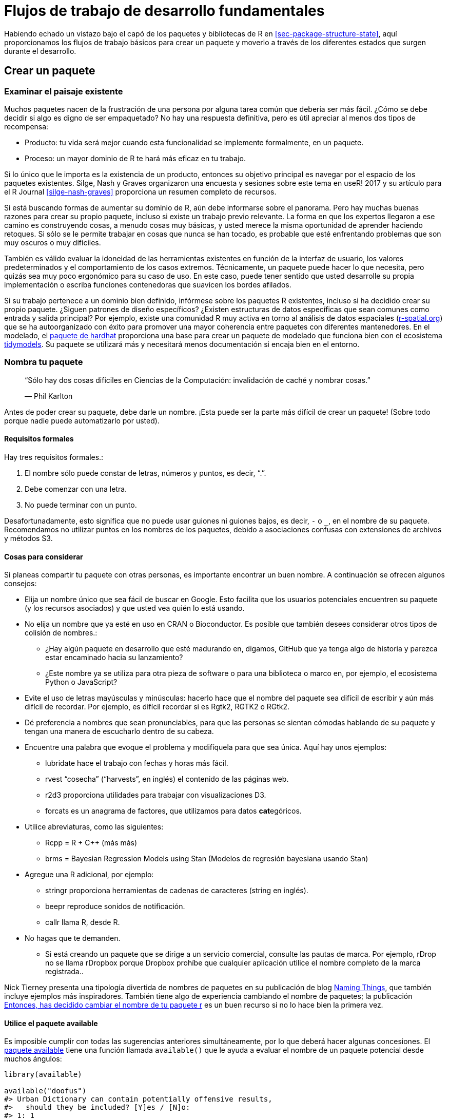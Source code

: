 [[sec-workflow101]]
= Flujos de trabajo de desarrollo fundamentales
:description: Aprenda a crear un paquete, la unidad fundamental de contenido compartible, reutilizable, y código R reproducible.
:lang: es

Habiendo echado un vistazo bajo el capó de los paquetes y bibliotecas de R en <<sec-package-structure-state>>, aquí proporcionamos los flujos de trabajo básicos para crear un paquete y moverlo a través de los diferentes estados que surgen durante el desarrollo.

[[sec-workflow101-create-package]]
== Crear un paquete

=== Examinar el paisaje existente

Muchos paquetes nacen de la frustración de una persona por alguna tarea común que debería ser más fácil. ¿Cómo se debe decidir si algo es digno de ser empaquetado? No hay una respuesta definitiva, pero es útil apreciar al menos dos tipos de recompensa:

* Producto: tu vida será mejor cuando esta funcionalidad se implemente formalmente, en un paquete.
* Proceso: un mayor dominio de R te hará más eficaz en tu trabajo.

Si lo único que le importa es la existencia de un producto, entonces su objetivo principal es navegar por el espacio de los paquetes existentes. Silge, Nash y Graves organizaron una encuesta y sesiones sobre este tema en useR! 2017 y su artículo para el R Journal <<silge-nash-graves>> proporciona un resumen completo de recursos.

Si está buscando formas de aumentar su dominio de R, aún debe informarse sobre el panorama. Pero hay muchas buenas razones para crear su propio paquete, incluso si existe un trabajo previo relevante. La forma en que los expertos llegaron a ese camino es construyendo cosas, a menudo cosas muy básicas, y usted merece la misma oportunidad de aprender haciendo retoques. Si sólo se le permite trabajar en cosas que nunca se han tocado, es probable que esté enfrentando problemas que son muy oscuros o muy difíciles.

También es válido evaluar la idoneidad de las herramientas existentes en función de la interfaz de usuario, los valores predeterminados y el comportamiento de los casos extremos. Técnicamente, un paquete puede hacer lo que necesita, pero quizás sea muy poco ergonómico para su caso de uso. En este caso, puede tener sentido que usted desarrolle su propia implementación o escriba funciones contenedoras que suavicen los bordes afilados.

Si su trabajo pertenece a un dominio bien definido, infórmese sobre los paquetes R existentes, incluso si ha decidido crear su propio paquete. ¿Siguen patrones de diseño específicos? ¿Existen estructuras de datos específicas que sean comunes como entrada y salida principal? Por ejemplo, existe una comunidad R muy activa en torno al análisis de datos espaciales (https://www.r-spatial.org[r-spatial.org]) que se ha autoorganizado con éxito para promover una mayor coherencia entre paquetes con diferentes mantenedores. En el modelado, el https://hardhat.tidymodels.org[paquete de hardhat] proporciona una base para crear un paquete de modelado que funciona bien con el ecosistema https://www.tidymodels.org[tidymodels]. Su paquete se utilizará más y necesitará menos documentación si encaja bien en el entorno.

=== Nombra tu paquete

____
"`Sólo hay dos cosas difíciles en Ciencias de la Computación: invalidación de caché y nombrar cosas.`"

— Phil Karlton
____

Antes de poder crear su paquete, debe darle un nombre. ¡Esta puede ser la parte más difícil de crear un paquete! (Sobre todo porque nadie puede automatizarlo por usted).

==== Requisitos formales

Hay tres requisitos formales.:

[arabic]
. El nombre sólo puede constar de letras, números y puntos, es decir, "`.`".
. Debe comenzar con una letra.
. No puede terminar con un punto.

Desafortunadamente, esto significa que no puede usar guiones ni guiones bajos, es decir, `-` o `++_++`, en el nombre de su paquete. Recomendamos no utilizar puntos en los nombres de los paquetes, debido a asociaciones confusas con extensiones de archivos y métodos S3.

==== Cosas para considerar

Si planeas compartir tu paquete con otras personas, es importante encontrar un buen nombre. A continuación se ofrecen algunos consejos:

* Elija un nombre único que sea fácil de buscar en Google. Esto facilita que los usuarios potenciales encuentren su paquete (y los recursos asociados) y que usted vea quién lo está usando.
* No elija un nombre que ya esté en uso en CRAN o Bioconductor. Es posible que también desees considerar otros tipos de colisión de nombres.:
** ¿Hay algún paquete en desarrollo que esté madurando en, digamos, GitHub que ya tenga algo de historia y parezca estar encaminado hacia su lanzamiento?
** ¿Este nombre ya se utiliza para otra pieza de software o para una biblioteca o marco en, por ejemplo, el ecosistema Python o JavaScript?
* Evite el uso de letras mayúsculas y minúsculas: hacerlo hace que el nombre del paquete sea difícil de escribir y aún más difícil de recordar. Por ejemplo, es difícil recordar si es Rgtk2, RGTK2 o RGtk2.
* Dé preferencia a nombres que sean pronunciables, para que las personas se sientan cómodas hablando de su paquete y tengan una manera de escucharlo dentro de su cabeza.
* Encuentre una palabra que evoque el problema y modifíquela para que sea única. Aquí hay unos ejemplos:
** lubridate hace el trabajo con fechas y horas más fácil.
** rvest "`cosecha`" ("`harvests`", en inglés) el contenido de las páginas web.
** r2d3 proporciona utilidades para trabajar con visualizaciones D3.
** forcats es un anagrama de factores, que utilizamos para datos **cat**egóricos.
* Utilice abreviaturas, como las siguientes:
** Rcpp = R {plus} C{plus}{plus} (más más)
** brms = Bayesian Regression Models using Stan (Modelos de regresión bayesiana usando Stan)
* Agregue una R adicional, por ejemplo:
** stringr proporciona herramientas de cadenas de caracteres (string en inglés).
** beepr reproduce sonidos de notificación.
** callr llama R, desde R.
* No hagas que te demanden.
** Si está creando un paquete que se dirige a un servicio comercial, consulte las pautas de marca. Por ejemplo, rDrop no se llama rDropbox porque Dropbox prohíbe que cualquier aplicación utilice el nombre completo de la marca registrada..

Nick Tierney presenta una tipología divertida de nombres de paquetes en su publicación de blog https://www.njtierney.com/post/2018/06/20/naming-things/[Naming Things], que también incluye ejemplos más inspiradores. También tiene algo de experiencia cambiando el nombre de paquetes; la publicación https://www.njtierney.com/post/2017/10/27/change-pkg-name/[Entonces&#44; has decidido cambiar el nombre de tu paquete r] es un buen recurso si no lo hace bien la primera vez.

==== Utilice el paquete available

Es imposible cumplir con todas las sugerencias anteriores simultáneamente, por lo que deberá hacer algunas concesiones. El https://cran.r-project.org/package=available[paquete available] tiene una función llamada `available()` que le ayuda a evaluar el nombre de un paquete potencial desde muchos ángulos:

[source,r,cell-code]
----
library(available)

available("doofus")
#> Urban Dictionary can contain potentially offensive results,
#>   should they be included? [Y]es / [N]o:
#> 1: 1
#> ── doofus ──────────────────────────────────────────────────────────────────
#> Name valid: ✔
#> Available on CRAN: ✔ 
#> Available on Bioconductor: ✔
#> Available on GitHub:  ✔ 
#> Abbreviations: http://www.abbreviations.com/doofus
#> Wikipedia: https://en.wikipedia.org/wiki/doofus
#> Wiktionary: https://en.wiktionary.org/wiki/doofus
#> Sentiment:???
----

`available::available()` hace lo siguiente:

* Comprobaciones de validez.
* Verifica la disponibilidad en CRAN, Bioconductor y más.
* Busca en varios sitios web para ayudarle a descubrir significados no deseados. En una sesión interactiva, las URL que ve arriba se abren en las pestañas del navegador.
* Intenta informar si el nombre tiene un sentimiento positivo o negativo..

`pak::pkg++_++name++_++check()` es una función alternativa con un propósito similar. Dado que el paquete pak se encuentra en desarrollo más activo que el available, puede surgir como la mejor opción en el futuro.

[[sec-creating]]
=== Creación de paquetes

Una vez que haya creado un nombre, hay dos formas de crear el paquete..

* Llamar `usethis::create++_++package()`.
* En RStudio, haz _File ++>++ New Project ++>++ New Directory ++>++ R Package_. Esto en última instancia llama `usethis::create++_++package()`, así que realmente solo hay una manera.

Esto produce el paquete _funcional_ más pequeño posible, con tres componentes:

[arabic]
. Un directorio `R/`, sobre el cual aprenderá en <<sec-r>>.
. Un archivo básico `DESCRIPTION`, sobre el cual aprenderá en <<sec-description>>.
. Un archivo `NAMESPACE` básico, sobre el que aprenderá en <<sec-dependencies-NAMESPACE-file>>.

También puede incluir un archivo de proyecto de RStudio, `pkgname.Rproj`, que hace que su paquete sea fácil de usar con RStudio, como se describe a continuación. Los archivos básicos `.Rbuildignore` y `.gitignore` también quedan atrás.

[WARNING]
====
No utilice `package.skeleton()` para crear un paquete. Debido a que esta función viene con R, es posible que tenga la tentación de usarla, pero crea un paquete que inmediatamente arroja errores con `R CMD build`. Anticipa un proceso de desarrollo diferente al que usamos aquí, por lo que reparar este estado inicial roto simplemente hace que el trabajo sea innecesario para las personas que usan devtools (y, especialmente, roxygen2). Use `create++_++package()`.
====

=== ¿Dónde deberías crear el paquete, `create++_++package()`?

El argumento principal y único requerido para `create++_++package()` es la `ruta`, `path` donde vivirá su nuevo paquete:

[source,r,cell-code]
----
create_package("ruta/al/paquete/nombrepqt")
----

Recuerde que aquí es donde reside su paquete en su forma *fuente* (<<sec-source-package>>), no en su forma *instalada* (<<sec-installed-package>>). Los paquetes instalados se encuentran en una *biblioteca* y analizamos las configuraciones convencionales para bibliotecas en <<sec-library>>.

¿Dónde debería guardar los paquetes fuente? El principio fundamental es que esta ubicación debe ser distinta de donde se encuentran los paquetes instalados. En ausencia de consideraciones externas, un usuario típico debería designar un directorio dentro de su directorio de inicio para los paquetes R (fuente). Discutimos esto con colegas y la fuente de muchos paquetes de tidyverse se encuentra dentro de directorios como `~/rrr/`, `~/documents/tidyverse/`, `~/r/packages/` o `~/pkg/`. Algunos de nosotros usamos un directorio para esto, otros dividen los paquetes fuente entre unos pocos directorios según su función de desarrollo (colaborador o no), organización de GitHub (tidyverse o r-lib), etapa de desarrollo (activa o no), etc.

Lo anterior probablemente refleja que somos principalmente constructores de herramientas. Un investigador académico podría organizar sus archivos en torno a publicaciones individuales, mientras que un científico de datos podría organizarlos en torno a productos e informes de datos. No existe ninguna razón técnica o tradicional particular para un enfoque específico. Siempre que mantenga una distinción clara entre los paquetes fuente e instalados, simplemente elija una estrategia que funcione dentro de su sistema general para la organización de archivos y úsela de manera consistente.

[[sec-workflow101-rstudio-projects]]
== Proyectos de RStudio

devtools trabaja mano a mano con RStudio, que creemos que es el mejor entorno de desarrollo para la mayoría de los usuarios de R. Para ser claros, puedes usar devtools sin usar RStudio y puedes desarrollar paquetes en RStudio sin usar devtools. Pero existe una relación especial bidireccional que hace que sea muy gratificante utilizar devtools y RStudio juntos.

[TIP]
.RStudio
====
Un *Proyecto* de RStudio, con una "`P`" mayúscula, es un directorio normal en su computadora que incluye alguna infraestructura de RStudio (en su mayoría oculta) para facilitar su trabajo en uno o más *proyectos*, con una "`p`" minúscula. “. Un proyecto puede ser un paquete R, un análisis de datos, una aplicación Shiny, un libro, un blog, etc.
====

=== Beneficios de los proyectos de RStudio

Desde <<sec-source-package>>, ya sabes que un paquete fuente se encuentra en un directorio de tu computadora. Recomendamos encarecidamente que cada paquete fuente sea también un proyecto RStudio. Éstos son algunas de las ventajas:

* Los proyectos son muy "`lanzables`". Es fácil iniciar una nueva instancia de RStudio en un proyecto, con el explorador de archivos y el directorio de trabajo configurados exactamente de la manera que necesita, listos para trabajar..
* Cada Proyecto está aislado; El código ejecutado en un proyecto no afecta a ningún otro proyecto.
** Puede tener varios proyectos de RStudio abiertos a la vez y el código ejecutado en el proyecto A no tiene ningún efecto en la sesión de R ni en el espacio de trabajo del proyecto B.
* Obtendrá útiles herramientas de navegación de código como `F2` para saltar a la definición de una función y `Ctrl {plus}.` para buscar funciones o archivos por nombre.
* Obtiene útiles atajos de teclado y una interfaz en la que se puede hacer clic para tareas comunes de desarrollo de paquetes, como generar documentación, ejecutar pruebas o verificar el paquete completo.
+
.Referencia rápida de métodos abreviados de teclado en RStudio.
[#fig-keyboard-shortcuts]
image::images/keyboard-shortcuts.png[images/keyboard-shortcuts]

[TIP]
.RStudio
====
Para ver los atajos de teclado más útiles, presione Alt {plus} Shift {plus} K o use _Help ++>++ Keyboard Shortcuts Help_. Deberías ver algo como <<fig-keyboard-shortcuts>>.

RStudio también proporciona la https://docs.posit.co/ide/user/ide/reference/shortcuts.html#command-palette[_Paleta de comandos_] que brinda acceso rápido y con capacidad de búsqueda a todos los comandos del IDE – especialmente útil cuando no recuerdas un atajo de teclado en particular. Se invoca mediante Ctrl {plus} Shift {plus} P (Windows & Linux) o Cmd {plus} Shift {plus} P (macOS).

====

[TIP]
.RStudio
====
Siga @https://twitter.com/rstudiotips[rstudiotips] en Twitter para obtener una dosis regular de consejos y trucos de RStudio.
====

=== Cómo conseguir un proyecto RStudio

Si sigue nuestra recomendación de crear nuevos paquetes con `create++_++package()`, cada paquete nuevo también será un proyecto RStudio, si está trabajando desde RStudio.

Si necesita designar el directorio de un paquete fuente preexistente como un proyecto RStudio, elija una de estas opciones:

* En RStudio, haz _File ++>++ New Project ++>++ Existing Directory_.
* Llame a `create++_++package()` con la ruta al paquete fuente R preexistente.
* Llame a `usethis::use++_++rstudio()`, con el link:#sec-rstudio-project-vs-active-usethis-project[proyecto usethis activo] establecido en un paquete R existente. En la práctica, esto probablemente signifique que solo necesita asegurarse de que su directorio de trabajo esté dentro del directorio del paquete preexistente.

=== ¿Qué caracteriza a un proyecto RStudio?

Un directorio que sea un proyecto RStudio contendrá un archivo `.Rproj`. Normalmente, si el directorio se llama "`foo`", el archivo del proyecto es `foo.Rproj`. Y si ese directorio también es un paquete R, entonces el nombre del paquete suele ser también "`foo`". El camino de menor resistencia es hacer que todos estos nombres coincidan y NO anidar su paquete dentro de un subdirectorio dentro del Proyecto. Si opta por un flujo de trabajo diferente, sepa que puede sentir que está luchando con las herramientas.

Un archivo `.Rproj` es solo un archivo de texto. Aquí hay un archivo de proyecto representativo que puede ver en un proyecto iniciado mediante usethis:

....
Version: 1.0

RestoreWorkspace: No
SaveWorkspace: No
AlwaysSaveHistory: Default

EnableCodeIndexing: Yes
Encoding: UTF-8

AutoAppendNewline: Yes
StripTrailingWhitespace: Yes
LineEndingConversion: Posix

BuildType: Package
PackageUseDevtools: Yes
PackageInstallArgs: --no-multiarch --with-keep.source
PackageRoxygenize: rd,collate,namespace
....

No es necesario modificar este archivo manualmente. En su lugar, utilice la interfaz disponible a través de _Tools ++>++ Project Options_ (<<fig-project-options>>) o _Project Options_ en el menú Proyectos en la esquina superior derecha (<<fig-projects-menu>>).

.Opciones de proyecto en RStudio.
[#fig-project-options]
image::images/project-options-2.png[images/project-options-2]

.Menú de proyectos en RStudio.
[#fig-projects-menu]
image::images/project-options-1.png[images/project-options-1,scaledwidth=35.0%]

=== Cómo lanzar un proyecto RStudio

Haga doble clic en el archivo `foo.Rproj` en el Finder de macOS o en el Explorador de Windows para iniciar el proyecto foo en RStudio.

También puede iniciar proyectos desde RStudio a través de _File ++>++ Open Project (in New Session)_ o el menú Proyectos en la esquina superior derecha.

Si utiliza una aplicación de productividad o de inicio, probablemente pueda configurarla para que haga algo agradable con los archivos `.Rproj`. Ambos usamos a Alfred para esto. footnote:[Específicamente, configuramos Alfred para favorecer los archivos `.Rproj` en sus resultados de búsqueda cuando propone aplicaciones o archivos para abrir. Para registrar el tipo de archivo `.Rproj` con Alfred, vaya a _Preferences ++>++ Features ++>++ Default Results ++>++ Advanced_. Arrastre cualquier archivo `.Rproj` a este espacio y luego ciérrelo.], que es solo macOS, pero existen herramientas similares para Windows. De hecho, esta es una muy buena razón para utilizar una aplicación de productividad en primer lugar.

Es muy normal – ¡y productivo! – tener varios proyectos abiertos a la vez.

[[sec-rstudio-project-vs-active-usethis-project]]
=== Proyecto RStudio versus uso activo de este proyecto

Notarás que la mayoría de las funciones de usethis no toman una ruta: operan en los archivos en el "`proyecto de usethis activo`". El uso de este paquete supone que el 95% de las veces todos estos coinciden:

* El proyecto RStudio actual, si se utiliza RStudio.
* El uso activo de este proyecto.
* Directorio de trabajo actual para el proceso R.

Si las cosas parecen raras, llame a `proj++_++sitrep()` para obtener un "`informe de situación`". Éste identificará situaciones peculiares y propondrá formas de volver a un estado más feliz.

[source,r,cell-code]
----
# Por lo general, estos deberían ser los mismos (o no estar configurados).
proj_sitrep()
#> *   directorio de trabajo: '/Users/jenny/rrr/readxl'
#> * active_usethis_proj: '/Users/jenny/rrr/readxl'
#> * active_rstudio_proj: '/Users/jenny/rrr/readxl'
----

== Directorio de trabajo y disciplina de ruta de archivo

A medida que desarrolle su paquete, ejecutará código R. Esta será una combinación de llamadas de flujo de trabajo (por ejemplo, `document()` o `test()`) y llamadas _ad hoc_ que le ayudarán a escribir sus funciones, ejemplos y pruebas. _Recomendamos encarecidamente_ que mantenga el nivel superior de su paquete fuente como directorio de trabajo de su proceso R. Esto generalmente sucederá de forma predeterminada, por lo que esta es realmente una recomendación para evitar flujos de trabajo de desarrollo que requieran que juegue con el directorio de trabajo.

Si es totalmente nuevo en el desarrollo de paquetes, no tiene muchas bases para apoyar o resistirse a esta propuesta. Pero aquellos con cierta experiencia pueden encontrar esta recomendación algo molesta. Quizás se pregunte cómo se supone que debe expresar las rutas cuando trabaja en subdirectorios, como `tests/`. A medida que sea relevante, le mostraremos cómo explotar los asistentes de creación de rutas, como `testthat::test++_++path()`, que determinan las rutas en el momento de la ejecución.

La idea básica es que al dejar el directorio de trabajo solo, se le recomienda escribir rutas que transmitan la intención explícitamente ("`leer `foo.csv` del directorio de prueba`") en lugar de implícitamente ("`leer `foo.csv` del directorio de trabajo actual , que _creo_ será el directorio de prueba`"). Una señal segura de dependencia de rutas implícitas es el jugueteo incesante con su directorio de trabajo, porque está utilizando `setwd()` para cumplir manualmente las suposiciones que están implícitas en sus rutas.

El uso de rutas explícitas puede eliminar toda una clase de dolores de cabeza en las rutas y también hace que el desarrollo diario sea más placentero. Hay dos razones por las que es difícil acertar con los caminos implícitos:

* Recuerde las diferentes formas que puede adoptar un paquete durante el ciclo de desarrollo (<<sec-package-structure-state>>). Estos estados difieren entre sí en términos de qué archivos y carpetas existen y sus posiciones relativas dentro de la jerarquía. Es complicado escribir rutas relativas que funcionen en todos los estados del paquete.
* Con el tiempo, usted y potencialmente CRAN procesarán su paquete con herramientas integradas como `R CMD build`, `R CMD check` y `R CMD INSTALL`. Es difícil realizar un seguimiento de cuál será el directorio de trabajo en cada etapa de estos procesos.

Los asistentes de ruta como `testthat::test++_++path()`, `fs::path++_++package()` y el https://rprojroot.r-lib.org[paquete rprojroot] son extremadamente útiles para crear rutas resistentes que resistan en toda la gama de situaciones que surgen durante el desarrollo y el uso. Otra forma de eliminar rutas frágiles es ser riguroso en el uso de métodos adecuados para almacenar datos dentro de su paquete (<<sec-data>>) y apuntar al directorio temporal de la sesión cuando sea apropiado, como para artefactos de prueba efímeros. (<<sec-testing-basics>>).

[[sec-workflow101-load-all]]
== Prueba de manejo con `load++_++all()`

La función `load++_++all()` es posiblemente la parte más importante del flujo de trabajo de devtools.

[source,r,cell-code]
----
# con devtools adjuntado y
# el directorio de trabajo configurado en el nivel superior de su paquete fuente ...

load_all()

# ... ahora experimenta con las funciones de tu paquete.
----

`load++_++all()` es el paso clave en este ciclo de desarrollo de paquetes de "`hacer espuma, enjuagar y repetir`":

[arabic]
. Modificar la definición de una función.
. `load++_++all()`
. Pruebe el cambio ejecutando un pequeño ejemplo o algunas pruebas.

Cuando eres nuevo en el desarrollo de paquetes o en devtools, es fácil pasar por alto la importancia de `load++_++all()` y caer en algunos hábitos incómodos en un flujo de trabajo de análisis de datos.

=== Beneficios de `load++_++all()`

Cuando comienza a utilizar un entorno de desarrollo, como RStudio o VS Code, la mayor ventaja es la capacidad de enviar líneas de código desde un script `.R` para su ejecución en la consola R. La fluidez de esto es lo que hace que sea tolerable seguir la mejor práctica de considerar el código fuente como real footnote:[Citando la filosofía de uso favorecida por https://ess.r-project.org/Manual/ess.html#Philosophies-for-using-ESS_0028R_0029[Emacs Speaks Statistics] (ESS).] (en lugar de objetos en el espacio de trabajo) y guardar archivos `.R` (en lugar de guardar y volver a cargar `.Rdata`).

`load++_++all()` tiene el mismo significado para el desarrollo de paquetes e, irónicamente, requiere que NO pruebe el código del paquete de la misma manera que el código de script. `load++_++all()` _simula_ el proceso completo para ver el efecto de un cambio en el código fuente, lo cual es bastante complicado footnote:[El método de línea de comando es salir de R, ir al shell, hacer `R CMD build foo` en el directorio principal del paquete, luego `R CMD INSTALL foo++_++x.y.x.tar.gz`, reiniciar R y llamar `library(foo`).] que no querrás hacerlo muy a menudo. <<fig-load-all>> refuerza que la función `library()` solo puede cargar un paquete que ha sido instalado, mientras que `load++_++all()` ofrece una simulación de alta fidelidad de esto, basada en la fuente del paquete actual.

.devtools::load++_++all() vs. library().
[#fig-load-all]
image::diagrams/loading.png[diagrams/loading]

Los principales beneficios de `load++_++all()` incluyen:

* Puede iterar rápidamente, lo que fomenta la exploración y el progreso incremental.
** Esta aceleración iterativa es especialmente notable en paquetes con código compilado.
* Puedes desarrollar de forma interactiva bajo un régimen de espacio de nombres que imita con precisión cómo son las cosas cuando alguien usa tu paquete instalado, con las siguientes ventajas adicionales:
** Puede llamar a sus propias funciones internas directamente, sin usar `:::` y sin caer en la tentación de definir temporalmente sus funciones en el espacio de trabajo global.
** También puede llamar funciones de otros paquetes que haya importado a su `NAMESPACE`, sin caer en la tentación de adjuntar estas dependencias a través de `library()`.

`load++_++all()` elimina la fricción del flujo de trabajo de desarrollo y elimina la tentación de utilizar soluciones alternativas que a menudo conducen a errores en torno a la gestión de espacios de nombres y dependencias.

=== Otras formas de llamar `load++_++all()`

Cuando se trabaja en un proyecto que es un paquete, RStudio ofrece varias formas de llamar `load++_++all()`:

* Atajo de teclado: Cmd{plus}Shift{plus}L (macOS), Ctrl{plus}Shift{plus}L (Windows, Linux)
* Paneles de construcción menú _More …_
* _Build ++>++ Load All_

`devtools::load++_++all()` es una envoltura delgada alrededor de `pkgload::load++_++all()` que agrega un poco de facilidad de uso. Es poco probable que uses `load++_++all()` programáticamente o dentro de otro paquete, pero si lo haces, probablemente deberías usar `pkgload::load++_++all()` directamente.

[[sec-workflow101-r-cmd-check]]
== `check()` y `R CMD check`

Base R proporciona varias herramientas de línea de comandos y "`R CMD check`" es el método oficial para comprobar que un paquete R es válido. Es esencial pasar la verificación `R CMD check` si planea enviar su paquete a CRAN, pero *recomendamos encarecidamente* cumplir con este estándar incluso si no tiene intención de publicar su paquete en CRAN. `R CMD check` detecta muchos problemas comunes que de otro modo descubrirías por las malas.

Nuestra forma recomendada de ejecutar `R CMD check` es en la consola R a través de devtools:

[source,r,cell-code]
----
devtools::check()
----

Recomendamos esto porque le permite ejecutar `R CMD check` desde R, lo que reduce drásticamente la fricción y aumenta la probabilidad de que `check()` sea temprano y con frecuencia. Este énfasis en la fluidez y la retroalimentación rápida es exactamente la misma motivación que se da para `load++_++all()`. En el caso de `check()`, realmente está ejecutando `R CMD check` por usted. No se trata sólo de una simulación de alta fidelidad, como es el caso de `load++_++all()`.

[TIP]
.RStudio
====
RStudio expone `check()` en el menú _Build_, en el panel _Build_ a través de _Check_ y en los atajos de teclado Ctrl {plus} Shift {plus} E (Windows & Linux) o Cmd {plus} Shift {plus} E (macOS).
====

Un error de novato que vemos a menudo en los desarrolladores de nuevos paquetes es trabajar demasiado en su paquete antes de ejecutar "`R CMD check`". Luego, cuando finalmente lo ejecutan, es típico descubrir muchos problemas, lo que puede resultar muy desmoralizador. Es contrario a la intuición, pero la clave para minimizar este dolor es ejecutar `R CMD check` con más frecuencia: cuanto antes encuentre un problema, más fácil será solucionarlo.footnote:[Una excelente publicación de blog que aboga por "`si duele, hazlo más a menudo`" es https://martinfowler.com/bliki/FrequencyReducesDifficulty.html[FrequencyReducesDifficulty] de Martin Fowler.]. Modelamos este comportamiento muy intencionalmente en <<sec-whole-game>>.

El límite superior de este enfoque es ejecutar `R CMD check` cada vez que realiza un cambio. No ejecutamos `check()` manualmente con tanta frecuencia, pero cuando estamos trabajando activamente en un paquete, es típico ejecutar `check()` varias veces al día. No juegue con su paquete durante días, semanas o meses, esperando algún hito especial para finalmente ejecutar `R CMD check`. Si usas GitHub (<<sec-sw-dev-practices-git-github>>), Le mostraremos cómo configurar las cosas para que `R CMD check` se ejecute automáticamente cada vez que realice un push (<<sec-sw-dev-practices-gha>>).

[[sec-check-workflow]]
=== Flujo de trabajo

Esto es lo que sucede dentro `devtools::check()`:

* Garantiza que la documentación esté actualizada ejecutando `devtools::document()`.
* Empaqueta el paquete antes de revisarlo (<<sec-bundled-package>>). Esta es la mejor práctica para verificar paquetes porque garantiza que la verificación comience desde cero: porque un paquete de paquetes no contiene ninguno de los archivos temporales que pueden acumularse en su paquete fuente, por ejemplo. artefactos como los archivos `.so` y `.o` que acompañan al código compilado, puede evitar las advertencias falsas que generarán dichos archivos.
* Establece la variable de entorno `NOT++_++CRAN` en `"true"`. Esto le permite omitir selectivamente pruebas en CRAN. Consulte `?testthat::skip++_++on++_++cran` y <<sec-testing-advanced-skip-on-cran>> para obtener más detalles.

El flujo de trabajo para comprobar un paquete es sencillo, pero tedioso:

[arabic]
. Ejecute `devtools::check()`, o presione Ctrl/Cmd {plus} Shift {plus} E.
. Arregle el primer problema.
. Repita hasta que no haya más problemas.

`R CMD check` devuelve tres tipos de mensajes:

* `ERROR` (errores): Problemas graves que debes solucionar independientemente de si envías o no a CRAN.
* `WARNING` (advertencias): Problemas probables que debes solucionar si planeas enviar a CRAN (y es una buena idea investigar incluso si no lo estás haciendo).
* `NOTE` (notas): Problemas leves o, en algunos casos, simplemente una observación. Si realiza un envío a CRAN, debe esforzarse por eliminar todas las NOTAS, incluso si son falsos positivos. Si no tiene NOTAS, no se requiere intervención humana y el proceso de envío del paquete será más sencillo. Si no es posible eliminar una "`NOTA`", deberá describir por qué está bien en los comentarios de envío, como se describe en <<sec-release-process>>. Si no realiza el envío a CRAN, lea atentamente cada NOTA. Si es fácil eliminar las NOTAS, vale la pena, para que puedas seguir esforzándote por conseguir un resultado totalmente limpio. Pero si eliminar una NOTA tendrá un impacto negativo neto en su paquete, es razonable simplemente tolerarlo. Asegúrese de que eso no le lleve a ignorar otras cuestiones que realmente deberían abordarse.

`R CMD check` consta de docenas de controles individuales y sería abrumador enumerarlos aquí. Consulte nuestra https://r-pkgs.org/R-CMD-check.html[guía solo en línea para verificar ++`++R CMD check] para más detalles.

=== Antecedentes sobre `R CMD check`

A medida que acumula experiencia en el desarrollo de paquetes, es posible que desee acceder `R CMD check` directamente en algún momento. Recuerde que `R CMD check` es algo que debe ejecutar en la terminal, no en la consola R. Puedes ver su documentación así:

[source,bash]
----
R CMD check --help
----

`R CMD check` se puede ejecutar en un directorio que contiene un paquete R en formato fuente (<<sec-source-package>>) o, preferiblemente, en un empaquetado (<<sec-bundled-package>>):

[source,bash]
----
R CMD build somepackage
R CMD check somepackage_0.0.0.9000.tar.gz  
----

Para obtener más información, consulte la sección https://cran.r-project.org/doc/manuals/R-exts.html#Checking-packages[Comprobación de paquetes] de https://cran.r-project.org/doc/manuals/R-exts.html[Escribir extensiones R].
